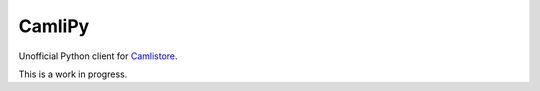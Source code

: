 ==========
 CamliPy
==========

Unofficial Python client for `Camlistore <http://camlistore.org/>`_.

This is a work in progress.
